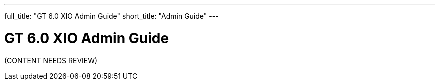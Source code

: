 ---
full_title: "GT 6.0 XIO Admin Guide"
short_title: "Admin Guide"
---

= GT 6.0 XIO Admin Guide

[red]#(CONTENT NEEDS REVIEW)#
